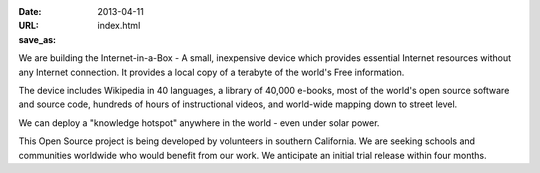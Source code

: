 
:date: 2013-04-11
:URL: 
:save_as: index.html

We are building the Internet-in-a-Box - A small, inexpensive device which provides essential Internet resources without any Internet connection. It provides a local copy of a terabyte of the world's Free information.

.. image:: |filename|/images/Seagate_WP_on_fingertips.jpg

The device includes Wikipedia in 40 languages, a library of 40,000 e-books, most of the world's open source software and source code, hundreds of hours of instructional videos, and world-wide mapping down to street level.

We can deploy a "knowledge hotspot" anywhere in the world - even under solar power.

This Open Source project is being developed by volunteers in southern California. We are seeking schools and communities worldwide who would benefit from our work. We anticipate an initial trial release within four months.
